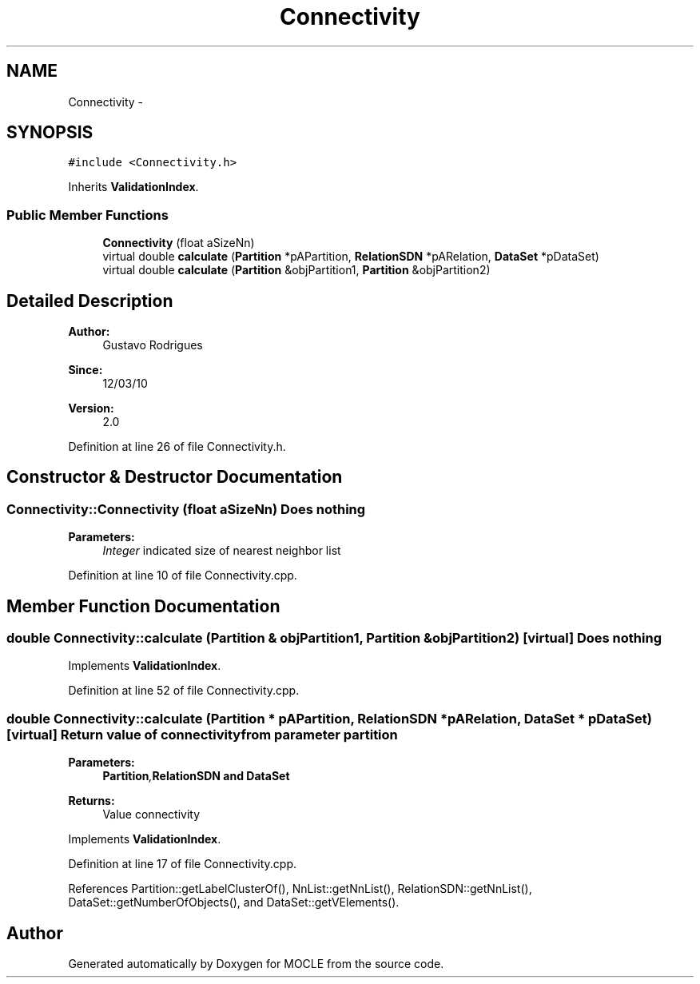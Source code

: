 .TH "Connectivity" 3 "27 Jul 2010" "Version version2.0" "MOCLE" \" -*- nroff -*-
.ad l
.nh
.SH NAME
Connectivity \- 
.SH SYNOPSIS
.br
.PP
.PP
\fC#include <Connectivity.h>\fP
.PP
Inherits \fBValidationIndex\fP.
.SS "Public Member Functions"

.in +1c
.ti -1c
.RI "\fBConnectivity\fP (float aSizeNn)"
.br
.ti -1c
.RI "virtual double \fBcalculate\fP (\fBPartition\fP *pAPartition, \fBRelationSDN\fP *pARelation, \fBDataSet\fP *pDataSet)"
.br
.ti -1c
.RI "virtual double \fBcalculate\fP (\fBPartition\fP &objPartition1, \fBPartition\fP &objPartition2)"
.br
.in -1c
.SH "Detailed Description"
.PP 
\fBAuthor:\fP
.RS 4
Gustavo Rodrigues 
.RE
.PP
\fBSince:\fP
.RS 4
12/03/10 
.RE
.PP
\fBVersion:\fP
.RS 4
2.0 
.RE
.PP

.PP
Definition at line 26 of file Connectivity.h.
.SH "Constructor & Destructor Documentation"
.PP 
.SS "Connectivity::Connectivity (float aSizeNn)"Does nothing 
.PP
\fBParameters:\fP
.RS 4
\fIInteger\fP indicated size of nearest neighbor list 
.RE
.PP

.PP
Definition at line 10 of file Connectivity.cpp.
.SH "Member Function Documentation"
.PP 
.SS "double Connectivity::calculate (\fBPartition\fP & objPartition1, \fBPartition\fP & objPartition2)\fC [virtual]\fP"Does nothing 
.PP
Implements \fBValidationIndex\fP.
.PP
Definition at line 52 of file Connectivity.cpp.
.SS "double Connectivity::calculate (\fBPartition\fP * pAPartition, \fBRelationSDN\fP * pARelation, \fBDataSet\fP * pDataSet)\fC [virtual]\fP"Return value of connectivity from parameter partition 
.PP
\fBParameters:\fP
.RS 4
\fI\fBPartition\fP,\fBRelationSDN\fP\fP and \fBDataSet\fP 
.RE
.PP
\fBReturns:\fP
.RS 4
Value connectivity 
.RE
.PP

.PP
Implements \fBValidationIndex\fP.
.PP
Definition at line 17 of file Connectivity.cpp.
.PP
References Partition::getLabelClusterOf(), NnList::getNnList(), RelationSDN::getNnList(), DataSet::getNumberOfObjects(), and DataSet::getVElements().

.SH "Author"
.PP 
Generated automatically by Doxygen for MOCLE from the source code.
